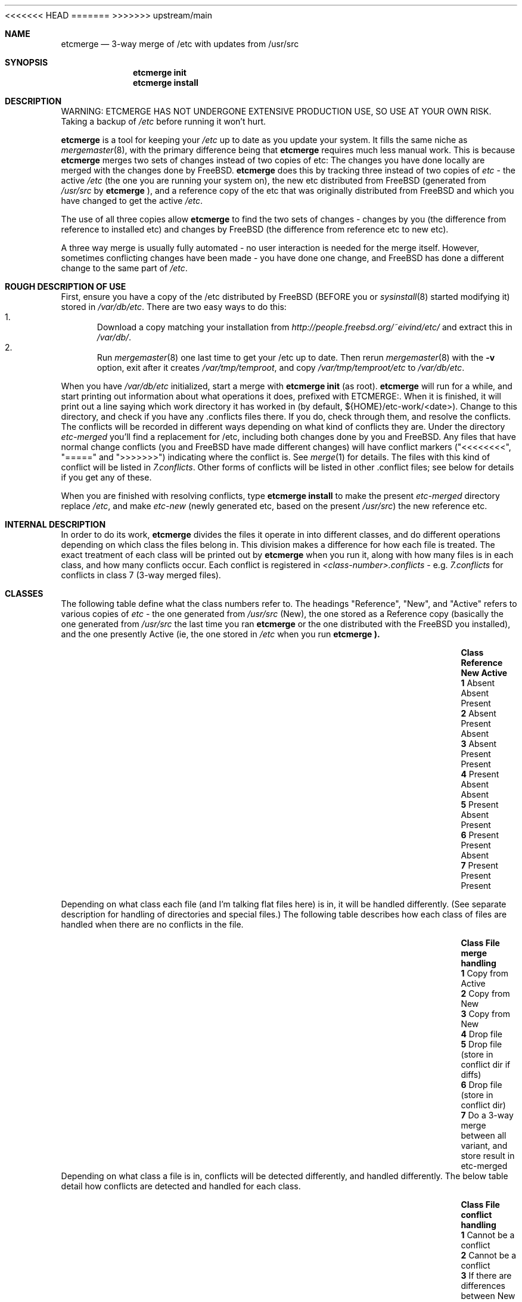 .\"-
.\" Copyright (c) 2003 Eivind Eklund
.\" All rights reserved.
.\"
.\" Redistribution and use in source and binary forms, with or without
.\" modification, are permitted provided that the following conditions
.\" are met:
.\" 1. Redistributions of source code must retain the above copyright
.\"    notice, this list of conditions and the following disclaimer
.\"    in this position and unchanged.
.\" 2. Redistributions in binary form must reproduce the above copyright
.\"    notice, this list of conditions and the following disclaimer in the
.\"    documentation and/or other materials provided with the distribution.
.\" 3. The name of the author may not be used to endorse or promote products
.\"    derived from this software without specific prior written permission.
.\"
.\" THIS SOFTWARE IS PROVIDED BY THE AUTHOR ``AS IS'' AND ANY EXPRESS OR
.\" IMPLIED WARRANTIES, INCLUDING, BUT NOT LIMITED TO, THE IMPLIED WARRANTIES
.\" OF MERCHANTABILITY AND FITNESS FOR A PARTICULAR PURPOSE ARE DISCLAIMED.
.\" IN NO EVENT SHALL THE AUTHOR BE LIABLE FOR ANY DIRECT, INDIRECT,
.\" INCIDENTAL, SPECIAL, EXEMPLARY, OR CONSEQUENTIAL DAMAGES (INCLUDING, BUT
.\" NOT LIMITED TO, PROCUREMENT OF SUBSTITUTE GOODS OR SERVICES; LOSS OF USE,
.\" DATA, OR PROFITS; OR BUSINESS INTERRUPTION) HOWEVER CAUSED AND ON ANY
.\" THEORY OF LIABILITY, WHETHER IN CONTRACT, STRICT LIABILITY, OR TORT
.\" (INCLUDING NEGLIGENCE OR OTHERWISE) ARISING IN ANY WAY OUT OF THE USE OF
.\" THIS SOFTWARE, EVEN IF ADVISED OF THE POSSIBILITY OF SUCH DAMAGE.
.\"
<<<<<<< HEAD
.\"	$FreeBSD$
.\"
=======
>>>>>>> upstream/main
.Dd July 5, 2003
.Dt ETCMERGE 1
.Sh NAME
.Nm etcmerge
.Nd 3-way merge of /etc with updates from /usr/src
.Sh SYNOPSIS
.Nm etcmerge
.Cm init
.Nm
.Cm install
.Sh DESCRIPTION
.Pp
WARNING: ETCMERGE HAS NOT UNDERGONE EXTENSIVE PRODUCTION USE, SO USE AT YOUR
OWN RISK.
Taking a backup of
.Pa /etc
before running it won't hurt.
.Pp
.Nm
is a tool for keeping your
.Pa /etc
up to date as you update your system.
It fills the same niche as
.Xr mergemaster 8 ,
with the primary difference being that
.Nm
requires much less manual work.
This is because
.Nm
merges two sets of changes instead of two copies of etc:
The changes you have done locally are merged with the changes done by
.Fx .
.Nm
does this by tracking three instead of two copies of
.Pa etc
- the active
.Pa /etc
(the one you are running your system on), the new etc distributed from
.Fx
(generated from
.Pa /usr/src
by
.Nm
), and a reference copy of the etc that was originally distributed from
.Fx
and which you have changed to get the active
.Pa /etc .
.Pp
The use of all three copies allow
.Nm
to find the two sets of changes - changes by you (the difference from
reference to installed etc) and changes by
.Fx
(the difference from reference etc to new etc).
.Pp
A three way merge is usually fully automated - no user interaction is needed
for the merge itself.
However, sometimes conflicting changes have been made - you have done one
change, and
.Fx
has done a different change to the same part of
.Pa /etc .
.Sh "ROUGH DESCRIPTION OF USE"
.Pp
First, ensure you have a copy of the /etc distributed by FreeBSD (BEFORE you or
.Xr sysinstall 8
started modifying it) stored in
.Pa /var/db/etc .
There are two easy ways to do this:
.Bl -enum -compact
.It
Download a copy matching your
installation from
.Pa http://people.freebsd.org/~eivind/etc/
and extract this in
.Pa /var/db/ .
.It
Run
.Xr mergemaster 8
one last time to get your /etc up to date.
Then rerun
.Xr mergemaster 8
with the
.Fl v
option, exit after it creates
.Pa /var/tmp/temproot ,
and copy
.Pa /var/tmp/temproot/etc
to
.Pa /var/db/etc .
.El
.Pp
When you have
.Pa /var/db/etc
initialized, start a merge with
.Ic "etcmerge init"
(as root).
.Nm
will run for a while, and start printing out information about what operations
it does, prefixed with ETCMERGE:.
When it is finished, it will print out a line saying which work directory it
has worked in (by default, ${HOME}/etc-work/<date>).
Change to this directory, and check if you have any .conflicts files there.
If you do, check through them, and resolve the conflicts.
The conflicts will be recorded in different ways depending on what kind of
conflicts they are.
Under the directory
.Pa etc-merged
you'll find a replacement for /etc, including both changes done by you and
FreeBSD.
Any files that have normal change conflicts (you and FreeBSD have made
different changes) will have conflict markers ("<<<<<<<<", "=====" and
">>>>>>>") indicating where the conflict is.
See
.Xr merge 1
for details.
The files with this kind of conflict will be listed in
.Pa 7.conflicts .
Other forms of conflicts will be listed in other .conflict files; see below
for details if you get any of these.
.Pp
When you are finished with resolving conflicts, type
.Ic "etcmerge install"
to make the present
.Pa etc-merged
directory replace
.Pa /etc ,
and make
.Pa etc-new
(newly generated etc, based on the present
.Pa /usr/src )
the new reference etc.
.Sh "INTERNAL DESCRIPTION"
.Pp
In order to do its work,
.Nm
divides the files it operate in into different classes, and do different
operations depending on which class the files belong in.
This division makes a difference for how each file is treated.
The exact treatment of each class will be printed out by
.Nm
when you run it, along with how many files is in each class, and how many
conflicts occur.
Each conflict is registered in
.Pa <class-number>.conflicts -
e.g.
.Pa 7.conflicts
for conflicts in class 7 (3-way merged files).
.Sh CLASSES
.Pp
The following table define what the class numbers refer to.
The headings "Reference", "New", and "Active" refers to various copies of
.Pa etc
- the one generated from
.Pa /usr/src
(New), the one stored as a Reference copy (basically the one generated from
.Pa /usr/src
the last time you ran
.Nm
or the one distributed with the
.Fx
you installed), and the one presently Active (ie, the one stored in
.Pa /etc
when you run
.Nm etcmerge ).
.Bl -column -offset indent ".Sy Class" ".Sy Reference" "Reference" ".Sy Active"
.It Sy Class Ta Sy Reference Ta Sy New Ta Sy Active
.It Li 1 Ta Absent Ta Absent Ta Present
.It Li 2 Ta Absent Ta Present Ta Absent
.It Li 3 Ta Absent Ta Present Ta Present
.It Li 4 Ta Present Ta Absent Ta Absent
.It Li 5 Ta Present Ta Absent Ta Present
.It Li 6 Ta Present Ta Present Ta Absent
.It Li 7 Ta Present Ta Present Ta Present
.El
.Pp
Depending on what class each file (and I'm talking flat files here) is in, it
will be handled differently.
(See separate description for handling of directories and special files.)
The following table describes how each class of files are handled when there
are no conflicts in the file.
.Bl -column -offset indent ".Sy Class" ".Sy Reference" "Reference" ".Sy Active"
.It Sy Class Ta Sy "File merge handling"
.It Li 1 Ta "Copy from Active"
.It Li 2 Ta "Copy from New"
.It Li 3 Ta "Copy from New"
.It Li 4 Ta "Drop file"
.It Li 5 Ta "Drop file (store in conflict dir if diffs)"
.It Li 6 Ta "Drop file (store in conflict dir)"
.It Li 7 Ta "Do a 3-way merge between all variant, and store result in etc-merged"
.El
Depending on what class a file is in, conflicts will be detected differently,
and handled differently.
The below table detail how conflicts are detected and handled for each class.
.Bl -column -offset indent ".Sy Class" ".Sy Reference" "Reference" ".Sy Active"
.It Sy Class Ta Sy "File conflict handling"
.It Li 1 Ta "Cannot be a conflict"
.It Li 2 Ta "Cannot be a conflict"
.It Li 3 Ta "If there are differences between New and Active, store a diff file in merged-changed."
.It Li 4 Ta "Cannot be a conflict"
.It Li 5 Ta "If there are differences between New and Active, store a diff file in merged-removed."
.It Li 6 Ta "Store file in merged-conflicts, with a diff file if there are diffs between Reference and New"
.It Li 7 Ta "Conflicts are indicated inside the file, using <<<<<<<<<, ======= and >>>>>>>>> as markers.  See merge(1)."
.El
Directories and special files are also handled by
.Nm etcmerge .
Empty directories and special files are handled by class (see the tables
below).
Directories with content is handled alongside files.
When a file is copied over to the merged etc (the one
.Nm
generates), all prefix directories will be copied too, using permissions
either from the active (if available) or the new
.Pa etc .
Ie, if
.Nm
decide to copy
.Pa etc/ssh/ssh_config
from
.Pa /etc ,
then
.Pa merged-etc/ssh
will get the same permissions as
.Pa /etc/ssh .
.Pp
This table details how special files (symlinks, device nodes, pipes, etc) and
empty directories are handled.
.Nm
does not look for conflicts for these, but just copies them as appropriate.
.Bl -column -offset indent ".Sy Class" ".Sy Directory/special.file.handling"
.It Sy Class Ta Sy "Directory/special file handling"
.It Li 1 Ta "Copy from Active"
.It Li 2 Ta "Copy from New"
.It Li 3 Ta "Copy from Active"
.It Li 4 Ta "Ignore dir/special file"
.It Li 5 Ta "Ignore dir/special file"
.It Li 6 Ta "Ignore dir/special file"
.It Li 7 Ta "Copy from Active"
.El
.Sh "DIRECTORIES USED"
.Pp
.Bl -column -offset indent "Directory" "Description"
.It Li "etc-merged" Ta "Merged etc directory, based on etc-new but customized with on your changes."
.It Li "etc-new" Ta "New etc directory, as distributed by FreeBSD.  Created based on /usr/src."
.It Li "classes" Ta "Data about what goes in what class"
.It Li "merged-removed" Ta "Files that have been removed, along with .diff files if the active file was different from the reference file."
.It Li "merged-changed" Ta "Files that have been replaced by the update, along with .diff files saying what changes this has resulted in."
.It Li "merged-conflicts" Ta "Files that are present in new and reference, but
not in the active etc.  If these are changed, a .diff is also stored here."
.El
.Sh REFERENCES
.Pp
.Xr mergemaster 8 ,
.Xr merge 1 .
.Sh AUTHOR
.Pp
Eivind Eklund <eivind@FreeBSD.org>
